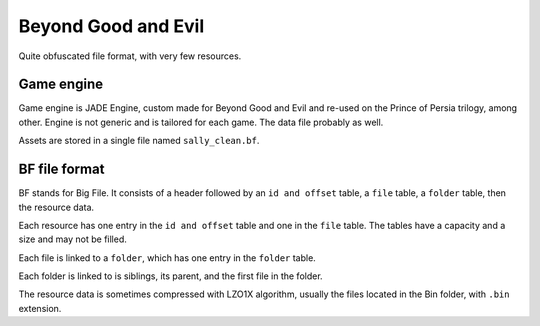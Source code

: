 Beyond Good and Evil
--------------------------------------------------------------------------------

Quite obfuscated file format, with very few resources.

Game engine
================================================================================

Game engine is JADE Engine, custom made for Beyond Good and Evil and re-used on
the Prince of Persia trilogy, among other. Engine is not generic and is tailored
for each game. The data file probably as well.

Assets are stored in a single file named ``sally_clean.bf``.

BF file format
================================================================================

BF stands for Big File. It consists of a header followed by an ``id and offset``
table, a ``file`` table, a ``folder`` table, then the resource data.

Each resource has one entry in the ``id and offset`` table and one in the ``file``
table. The tables have a capacity and a size and may not be filled. 

Each file is linked to a ``folder``, which has one entry in the ``folder`` table.

Each folder is linked to is siblings, its parent, and the first file in the
folder.

The resource data is sometimes compressed with LZO1X algorithm, usually the
files located in the Bin folder, with ``.bin`` extension.
